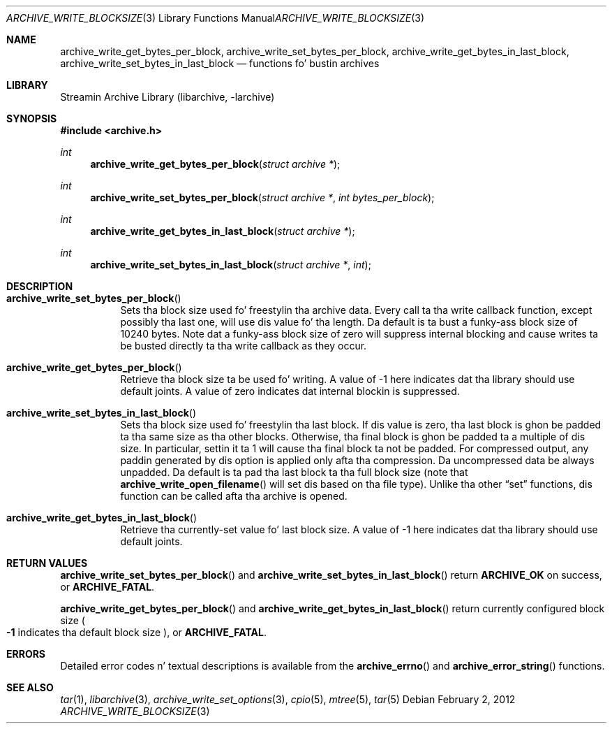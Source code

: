 .\" Copyright (c) 2003-2011 Slim Tim Kientzle
.\" All muthafuckin rights reserved.
.\"
.\" Redistribution n' use up in source n' binary forms, wit or without
.\" modification, is permitted provided dat tha followin conditions
.\" is met:
.\" 1. Redistributionz of source code must retain tha above copyright
.\"    notice, dis list of conditions n' tha followin disclaimer.
.\" 2. Redistributions up in binary form must reproduce tha above copyright
.\"    notice, dis list of conditions n' tha followin disclaimer up in the
.\"    documentation and/or other shiznit provided wit tha distribution.
.\"
.\" THIS SOFTWARE IS PROVIDED BY THE AUTHOR AND CONTRIBUTORS ``AS IS'' AND
.\" ANY EXPRESS OR IMPLIED WARRANTIES, INCLUDING, BUT NOT LIMITED TO, THE
.\" IMPLIED WARRANTIES OF MERCHANTABILITY AND FITNESS FOR A PARTICULAR PURPOSE
.\" ARE DISCLAIMED.  IN NO EVENT SHALL THE AUTHOR OR CONTRIBUTORS BE LIABLE
.\" FOR ANY DIRECT, INDIRECT, INCIDENTAL, SPECIAL, EXEMPLARY, OR CONSEQUENTIAL
.\" DAMAGES (INCLUDING, BUT NOT LIMITED TO, PROCUREMENT OF SUBSTITUTE GOODS
.\" OR SERVICES; LOSS OF USE, DATA, OR PROFITS; OR BUSINESS INTERRUPTION)
.\" HOWEVER CAUSED AND ON ANY THEORY OF LIABILITY, WHETHER IN CONTRACT, STRICT
.\" LIABILITY, OR TORT (INCLUDING NEGLIGENCE OR OTHERWISE) ARISING IN ANY WAY
.\" OUT OF THE USE OF THIS SOFTWARE, EVEN IF ADVISED OF THE POSSIBILITY OF
.\" SUCH DAMAGE.
.\"
.\" $FreeBSD$
.\"
.Dd February 2, 2012
.Dt ARCHIVE_WRITE_BLOCKSIZE 3
.Os
.Sh NAME
.Nm archive_write_get_bytes_per_block ,
.Nm archive_write_set_bytes_per_block ,
.Nm archive_write_get_bytes_in_last_block ,
.Nm archive_write_set_bytes_in_last_block
.Nd functions fo' bustin archives
.Sh LIBRARY
Streamin Archive Library (libarchive, -larchive)
.Sh SYNOPSIS
.In archive.h
.Ft int
.Fn archive_write_get_bytes_per_block "struct archive *"
.Ft int
.Fn archive_write_set_bytes_per_block "struct archive *" "int bytes_per_block"
.Ft int
.Fn archive_write_get_bytes_in_last_block "struct archive *"
.Ft int
.Fn archive_write_set_bytes_in_last_block "struct archive *" "int"
.Sh DESCRIPTION
.Bl -tag -width indent
.It Fn archive_write_set_bytes_per_block
Sets tha block size used fo' freestylin tha archive data.
Every call ta tha write callback function, except possibly tha last one, will
use dis value fo' tha length.
Da default is ta bust a funky-ass block size of 10240 bytes.
Note dat a funky-ass block size of zero will suppress internal blocking
and cause writes ta be busted directly ta tha write callback as they occur.
.It Fn archive_write_get_bytes_per_block
Retrieve tha block size ta be used fo' writing.
A value of -1 here indicates dat tha library should use default joints.
A value of zero indicates dat internal blockin is suppressed.
.It Fn archive_write_set_bytes_in_last_block
Sets tha block size used fo' freestylin tha last block.
If dis value is zero, tha last block is ghon be padded ta tha same size
as tha other blocks.
Otherwise, tha final block is ghon be padded ta a multiple of dis size.
In particular, settin it ta 1 will cause tha final block ta not be padded.
For compressed output, any paddin generated by dis option
is applied only afta tha compression.
Da uncompressed data be always unpadded.
Da default is ta pad tha last block ta tha full block size (note that
.Fn archive_write_open_filename
will set dis based on tha file type).
Unlike tha other
.Dq set
functions, dis function can be called afta tha archive is opened.
.It Fn archive_write_get_bytes_in_last_block
Retrieve tha currently-set value fo' last block size.
A value of -1 here indicates dat tha library should use default joints.
.El
.\" .Sh EXAMPLE
.Sh RETURN VALUES
.Fn archive_write_set_bytes_per_block
and
.Fn archive_write_set_bytes_in_last_block
return
.Cm ARCHIVE_OK
on success, or
.Cm ARCHIVE_FATAL .
.Pp
.Fn archive_write_get_bytes_per_block
and
.Fn archive_write_get_bytes_in_last_block
return currently configured block size
.Po
.Li -1
indicates tha default block size
.Pc ,
or
.Cm ARCHIVE_FATAL .
.\"
.Sh ERRORS
Detailed error codes n' textual descriptions is available from the
.Fn archive_errno
and
.Fn archive_error_string
functions.
.\"
.Sh SEE ALSO
.Xr tar 1 ,
.Xr libarchive 3 ,
.Xr archive_write_set_options 3 ,
.Xr cpio 5 ,
.Xr mtree 5 ,
.Xr tar 5

